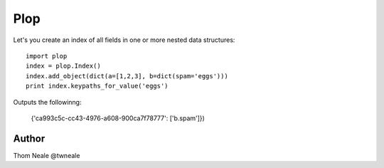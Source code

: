 ========
Plop
========

Let's you create an index of all fields in one or more nested data structures::

    import plop
    index = plop.Index()
    index.add_object(dict(a=[1,2,3], b=dict(spam='eggs')))
    print index.keypaths_for_value('eggs')

Outputs the followinng:

    {'ca993c5c-cc43-4976-a608-900ca7f78777': ['b.spam']})


Author
======
Thom Neale @twneale
